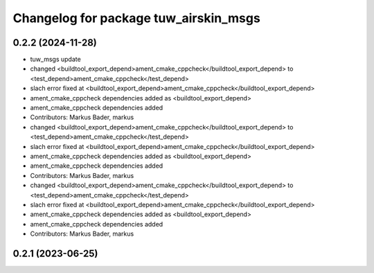 ^^^^^^^^^^^^^^^^^^^^^^^^^^^^^^^^^^^^^^
Changelog for package tuw_airskin_msgs
^^^^^^^^^^^^^^^^^^^^^^^^^^^^^^^^^^^^^^

0.2.2 (2024-11-28)
------------------
* tuw_msgs update
* changed <buildtool_export_depend>ament_cmake_cppcheck</buildtool_export_depend> to <test_depend>ament_cmake_cppcheck</test_depend>
* slach error fixed at <buildtool_export_depend>ament_cmake_cppcheck</buildtool_export_depend>
* ament_cmake_cppcheck dependencies added as <buildtool_export_depend>
* ament_cmake_cppcheck dependencies added
* Contributors: Markus Bader, markus

* changed <buildtool_export_depend>ament_cmake_cppcheck</buildtool_export_depend> to <test_depend>ament_cmake_cppcheck</test_depend>
* slach error fixed at <buildtool_export_depend>ament_cmake_cppcheck</buildtool_export_depend>
* ament_cmake_cppcheck dependencies added as <buildtool_export_depend>
* ament_cmake_cppcheck dependencies added
* Contributors: Markus Bader, markus

* changed <buildtool_export_depend>ament_cmake_cppcheck</buildtool_export_depend> to <test_depend>ament_cmake_cppcheck</test_depend>
* slach error fixed at <buildtool_export_depend>ament_cmake_cppcheck</buildtool_export_depend>
* ament_cmake_cppcheck dependencies added as <buildtool_export_depend>
* ament_cmake_cppcheck dependencies added
* Contributors: Markus Bader, markus

0.2.1 (2023-06-25)
------------------
